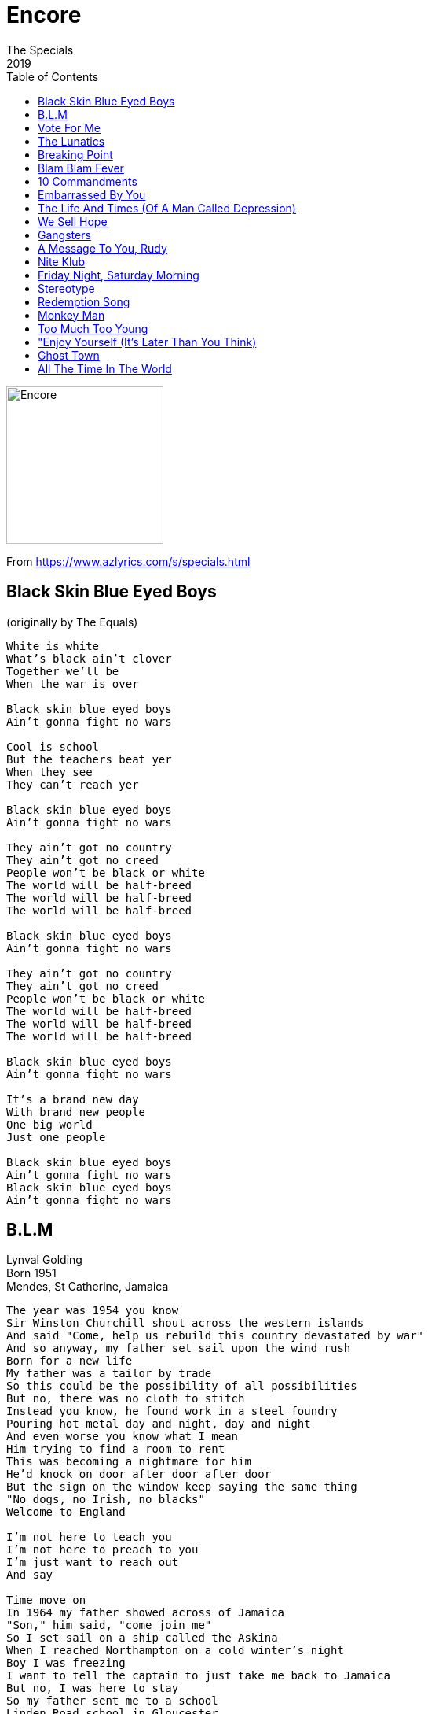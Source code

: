 = Encore
The Specials
2019
:toc:

image:../cover.jpg[Encore,200,200]

From https://www.azlyrics.com/s/specials.html

== Black Skin Blue Eyed Boys

(originally by The Equals)

[verse]
____
White is white
What's black ain't clover
Together we'll be
When the war is over

Black skin blue eyed boys
Ain't gonna fight no wars

Cool is school
But the teachers beat yer
When they see
They can't reach yer

Black skin blue eyed boys
Ain't gonna fight no wars

They ain't got no country
They ain't got no creed
People won't be black or white
The world will be half-breed
The world will be half-breed
The world will be half-breed

Black skin blue eyed boys
Ain't gonna fight no wars

They ain't got no country
They ain't got no creed
People won't be black or white
The world will be half-breed
The world will be half-breed
The world will be half-breed

Black skin blue eyed boys
Ain't gonna fight no wars

It's a brand new day
With brand new people
One big world
Just one people

Black skin blue eyed boys
Ain't gonna fight no wars
Black skin blue eyed boys
Ain't gonna fight no wars 
____

== B.L.M

[%hardbreaks]
Lynval Golding
Born 1951
Mendes, St Catherine, Jamaica

[verse]
____
The year was 1954 you know
Sir Winston Churchill shout across the western islands
And said "Come, help us rebuild this country devastated by war"
And so anyway, my father set sail upon the wind rush
Born for a new life
My father was a tailor by trade
So this could be the possibility of all possibilities
But no, there was no cloth to stitch
Instead you know, he found work in a steel foundry
Pouring hot metal day and night, day and night
And even worse you know what I mean
Him trying to find a room to rent
This was becoming a nightmare for him
He'd knock on door after door after door
But the sign on the window keep saying the same thing
"No dogs, no Irish, no blacks"
Welcome to England

I'm not here to teach you
I'm not here to preach to you
I'm just want to reach out
And say

Time move on
In 1964 my father showed across of Jamaica
"Son," him said, "come join me"
So I set sail on a ship called the Askina
When I reached Northampton on a cold winter's night
Boy I was freezing
I want to tell the captain to just take me back to Jamaica
But no, I was here to stay
So my father sent me to a school
Linden Road school in Gloucester
I remember the first playtime
A boy shout across at me
"Oi, you black bastard, come 'ere"
I said "What?"
He said, "Come 'ere you black bastard"
I still couldn't believe, I says "What?
Are you talking to me?
Are you talking to me?"
Boy welcome to England

I'm not here to teach you
I'm not here to preach to you
I'm just want to reach out
And say

In 1994 I move again
The land of the free, the home of the brave
The United State of America
And there I was, just walking along in the sun
Minding my own business
Such a beautiful day man, when I remember
I had to buy a watch for my sister's birthday
When why eventually I found this store
As I walk through the door
This woman in the store shouted at me
"What you doing here, you goddamn nigger?"
I said, "I-I'm just, I'm just trying to buy a watch for my sister"
When she heard my accent she said
"Oh, you're not from here, you're not one of them"
"One of them," I said, "You mean me being black?
Well ma'am let me tell you something right, I am black
Is all you see? The color of my skin?"
In England them call you a black bastard
In America they call you a goddamn nigger
Boy, welcome to my world

I'm not here to teach you
I'm not here to preach to you
I'm just want to reach out and say

Black lives matter 
____

== Vote For Me

[verse]
____
If we vote for you, do you promise
To be upright, decent and honest
To have our best interest at heart
You understand why we don't believe you
You're way too easy to see through
Not the best places to start

There are no rocks at Rockaway beach
And all that glitters isn't gold

You're all so drunk on money and power
Inside your Ivory tower
Teaching us not to be smart
Making laws that serve to protect you
But we will never forget that
You tore our families apart

There are no rocks at Rockaway beach
And all that glitters isn't gold

So if we vote for you, do you promise
To be upright, decent and honest
And take away all of the fear
You sit and wait for us to elect you
But all we will do is reject you
Your politics brought us to tears

There are no rocks at Rockaway beach
And all that glitters isn't gold
____

== The Lunatics

[verse]
____
I see a clinic full of cynics
Who want to twist the peoples' wrist
They're watching every move we make
We're all included on the list

The lunatics have taken over the asylum
The lunatics have taken over the asylum

No nuclear the cowboy told us
And who am I to disagree
'Cause when the madman flips the switch
The nuclear will go for me

The lunatics have taken over the asylum
The lunatics have taken over the asylum

I've seen the faces of starvation
But I just can not see the points
'Cause there's so much food here today
That no one wants to take away

The lunatics have taken over the asylum
The lunatics have taken over the asylum
The lunatics have taken over the asylum
The lunatics have taken over the asylum
The lunatics have taken over the asylum
The lunatics have taken over the asylum
The lunatics have taken over the asylum
The lunatics have taken over the asylum
The lunatics have taken over the asylum
The lunatics have taken over the asylum 
____

== Breaking Point

[verse]
____
I'm here at breaking point
Mind and body tired
Those plans for happiness
Have all expired
The sales pitch from door to door
Says feed the rich and hang the poor
Twinkle twinkle little star
Point me to the nearest bar
I'll drown my sorrow with the rest
Do your worst, I'll do my best
Here I am, at breaking point

I'm here at breaking point
The pen has dropped
Progress would be wonderful
If only it would stop
The internet is free to surf
Measures intellect by girth
Here come another email
There goes another shemale
Social media is a trend
That will send us all
Around the bend

Heavy is the load
Of a creature ill-disposed
Of a man who finds the end
Before the start
It breaks your heart

Stand with me at breaking point
As riots hit the streets
Another toppled government
Will make the day complete
There goes another border
Here comes a new world order
It's time to call it quits
Before the future hits
With the help of God and a few marines
We'll blow this place to smithereens
Here we are, at breaking point

Heavy is the load
Of a creature ill-disposed
Of a man who finds the end
Before the start
It breaks your heart

La la la la la la
La la la la
La la la la la la
La la la la
La la la la la la
La la la la
La la la la la la
La la la la

With the help of God and a few marines
We'll blow this place to smithereens
Here we are
With the help of God and a few marines
We'll blow this place to smithereens
Here we are
With the help of God and a few marines
We'll blow this place to smithereens
Here we are, at breaking point 
____

== Blam Blam Fever

[verse]
____
Did you ready the news? I'm a bit confused!
The gun fever is back, the gun fever!
Rudeness and gun is the talk of this town,
The gun fever is back, the gun fever!

Everytime your guiness are start,
It's man shot dead or lookin' at war.
It's the fever, oh the gun fever!
Simples thing is blam blam blam,
What is this in our little island?
It's the fever, the gun fever!

You can know a rude chap, by the way he set his cap, lord,
The gun fever is back, the gun fever!
The rudie talk is seen, lord, I don't know what it mean,
The gun fever is back, the gun fever!

Everytime your guiness are start,
It's man shot dead or lookin' at war.
It's the fever, oh the gun fever!
Simples thing is blam blam blam,
What is this in our little island?
It's the fever, the gun fever!

You can know a rude chap, by the way he set his cap, lord,
The gun fever is back, the gun fever!
The rudie talk is seen, lord, I don't know what it mean,
The gun fever is back, the gun fever!

Everytime your guiness are start,
It's man shot dead or lookin' at war.
It's the fever, oh the gun fever!
Simples thing is blam blam blam,
What is this in our little island?
It's the fever, the gun fever!
Oh! The gun fever! 
____

== 10 Commandments

[verse]
____
The commandments of I, Saffiyah Khan

Thou shall not listen to Prince Buster
Or any other man offering kindly advice
In matters of my own conduct
You may call me a feminazi or a femoid
And then see if I give a stinking shit

Pseudointellectuals on the internet
They tell me I'm unhappy because I'm not feminine
Failing to consider that I may be unhappy
Because it's 3 AM and I'm in the depths of YouTube
Watching them... whining

Thou may catcall me on the street
But thou should take note that I'll catcall you right back
To tell you that you look pretty sexy too in your joggers
Or your suit, or your new-found look of confusion

Girls should not turn on each other
Or use man-made ideals like paths
Don't you realize that you're only making a fool of yourself
When you ask... "Why don't you wear makeup?"
Is that what it takes to impress a bloke
Whose brain is made up of promises of curvy size zeros
And anti-gravity tits?

Thou shall not tell a girl she deserved it
Because her skirt was too short
She walked home, streets lights illuminating her as a target
But she started it, because she looked at him
And he finished it 'cause he wanted to
And they'll bring out her skirt as "exhibit A" before the judge

And she should have the right to say
"Thou shall not tell me what to wear
Nor how to wear it"

I shall not be the icing on your cake
And I shall not be the candy on your arm
But I shall be seen
And I will be heard
The commandments of I, Saffiyah Khan

Pseudointellectuals
____

== Embarrassed By You

[verse]
____
We never fought for freedom
For nasty little brutes like you
To come undo the work we do
You bring shame on this country for true
Embarrassed by you

We never fought for freedom
For nasty little brutes like you
To come undo the work we do
You bring shame on this country for true
Embarrassed by you

You make your livin'
By robbing from others
Pull up your [?]
Are you undercover?
A street full of looters
Playing it evil
Riding your scooters
Like Evil Knievel

We never fought for freedom
For nasty little brutes like you
To come undo the work we do
You bring shame on this country for true
Embarrassed by you

We never fought for freedom
For nasty little brutes like you
To come undo the work we do
You bring shame on this country for true
Embarrassed by you
Embarrassed by you

You have no morals
No sense of reason
You have no future
You have no freedom
[?]
And walkin' the line
Shame on the footprints
You're livin' behind

We never fought for freedom
For nasty little brutes like you
To come undo the work we do
You bring shame on this country for true
Embarrassed by you
Embarrassed by you 
____

== The Life And Times (Of A Man Called Depression)

[verse]
____
The truth is
It was hate at first sight
Starin' down the barrel of a man
With no real opinions
But with charm oozing from every pore
Just watch him glide across the floor
Does he turn left,
Will he turn right?
Checks himself in the mirror
At least a thousand times a day
It's where truth collides with fiction
He stands before him
The last remaining Ginking of England
Fearless, ruthless, cheerless, clueless
But lookin' like a million dollars (Wow!)
The emperor has got new clothes

He stands accused
Of being socially inept
Some say rude, aloof
Devoid of any real truth
He lives in a world of self-doubt
Self-pity, self-loathing, self-harm
The voices inside his head
Are playing Chinese whispers
As all around him play hide and seek
But don't ask him to put a smile on that face
Or to cheer up
Don't tell him it might never happen
Because you know what
It probably already did
Maybe show him some understanding
Give him time, let him breathe
Let him live, yeah
The emperor has got new clothes

Guess what
The world ended yesterday
Today is just an action replay
And hell is wherever heaven is not
So here I stand
The well informed optimist
Who refuses to turn on
Tune in, and drop out
I refuse to lose control
I refuse to let it wash all over me
I refuse to succumb to what your vision
Of happy should look like
Because it certainly doesn't look like you
And when the sign says stop
That's when I go
Like a clean, mean
Medicated fighting machine
Who's all dressed up
And ready to disco
The emperor has got new clothes 
____

== We Sell Hope

[verse]
____
Looked all around the world
Could be a beautiful place to live in
Make sure you're seen and heard
And give the things worth giving

White is black, black is white
Right is wrong, wrong is right
If night is day, then day is night
Looked all around the world
Could be a beautiful place to live in

Looked all around the world
We've gotta take care of each other
Do what you need to do
Without making others suffer

Up is down, open is closed
Round and round, and round we go
Movin' fast, feelin' slow
Looked all around the world
We've gotta take care of each other

White is black, black is white
Right is wrong, wrong is right
If night is day, then day is night
Looked all around the world
Could be a beautiful place to live in

Up is down, open is closed
Round and round, and round we go
Movin' fast, feelin' slow
Looked all around the world
We've gotta take care of each other
____

== Gangsters 

[verse]
____
Bernie Rhodes knows Don't Argue

Why must you record my phone calls?
Are you planning a bootleg LP?
Said you've been threatened by gangsters
Now it's you, that's threatening me

Can't fight corruption with con tricks
They use the law to commit crime
And I dread, dread to think what the future will bring
When we're living in gangster time

Don't call me scar face

Can't interrupt while I'm talking
Or they'll confiscate all your guitars
And Catch 22 says if I sing the truth
They won't make me an overnight star

Don't offer us legal protection
They use the law to commit crime
I dread to think what the future will bring
When we're living in real gangster time

Bernie Rhodes knows Don't Argue 
____

== A Message To You, Rudy

(originally by Dandy Livingstone)

[verse]
____
Stop your messing around (ah-ah-ah)
Better think of your future (ah-ah-ah)
Time you straighten right out (ah-ah-ah)
Creating problems in town (ah-ah-ah)

Rudy
A message to you, Rudy
A message to you

Stop your fooling around (ah-ah-ah)
Time you straighten right out (ah-ah-ah)
Better think of your future (ah-ah-ah)
Else you'll wind up in jail (ah-ah-ah)

Rudy
A message to you, Rudy
A message to you

Stop your messing around (ah-ah-ah)
Better think of your future (ah-ah-ah)
Time you straighten right out (ah-ah-ah)
Creating problems in town (ah-ah-ah)

Rudy
A message to you, Rudy
A message to you, Rudy
Oh, it's a message to you, Rudy
Yeah, it's a message to you, Rudy

[Continues as music fades out]
____

== Nite Klub 

[verse]
____
Is this the in place to be?
What am I doing here?
Watching the girls go by
Spending money on...

Sleep all day
It's the only way
I'm a parasite
I creep about at night

Nite Klub, is this the in place to be?
Nite Klub, what am I doing here?
Nite Klub, watching the girls go by
Spending money on...

Hey, hey, I don't work
Cos I don't have to
I don't have to work
There's no work to do

Nite Klub,
I'm a member of the Nite Klub
Nite Klub,
A fully paid up member of the Nite Klub

I won't dance in a club like this
All the girls are slags
and the beer tastes just like piss

I'm a parasite
I creep about at night
Yes I'm a member of the Nite Klub
A fully paid up member of the Nite Klub

Nite Klub, is this the in place to be?
Nite Klub, what am I doing here?
Nite Klub, watching the girls go by
Spending money on beer! 
____

== Friday Night, Saturday Morning


== Stereotype

[verse]
____
He's just a stereotype
He drinks his age in pints
He has girls every night
But he doesn't really exist

He spends his weekends with a load of blokes
He forgets the punchline when he tells a joke
He wants to stay out, he don't want to go home
'Til his nicotine fingers are stuffed down his throat

He's just a stereotype
He drinks his age in pints
He drives home pissed at night
And he listens to his stereo

He blamed his fiancée when he caught VD
The doctor said no drink for seventeen weeks
He wants to go out but he has to stay home
Sit in and watch colour TV on his own

He's just a stereotype
He drinks his age in pints
He drives home pissed at night
And he listens to his stereo

The tablets are finished, the cure is complete
He hasn't had a drink now for seventeen weeks
Seventeen pints, tonight is the night
It goes straight to his head, he ends up in a fight

Police chase him home through the dark rainy night
Fluorescent jam sandwich with flashing blue light
His mums waiting up, she hopes he's alright
But he's wrapped round a lamp post on Saturday night

He's just a stereotype
He drinks his age in pints
He has girls every night
He doesn't really exist
____

== Redemption Song

== Monkey Man

[verse]
____
This one's for the bouncers.
Big, big... Monkey Man!

Aye aye aye, aye aye aye!
Tell you baby,
You huggin up the big monkey man
Aye aye aye, aye aye aye!
Tell you baby,
You huggin up the big monkey man

I never saw you, I only heard of you
huggin up the big monkey man
I never saw you, I only heard of you
huggin up the big monkey man

It's no lie, it's no lie
Them a tell me,
You huggin up the big monkey man
It's no lie, it's no lie
Them a tell me,
You huggin up the big monkey man

Now I know that, now I understand
You're turning a monkey on me
Now I know that, now I understand
You're turning a monkey on me

Aye aye aye, aye aye aye!
Tell you baby,
You huggin up the big monkey man
Aye aye aye, aye aye aye!
Tell you baby,
You huggin up the big monkey man

I was on my way to Banbury Cross,
Then I see a monkey upon a white horse
With rings on he fingers, bells on him toes
Sing a little song, wherever he be
'Cos he's a monkey, 'cos he's a monkey
'Cos he's a weedy little monkey man

Aye aye aye, aye aye aye!
Tell you baby,
You huggin up the big monkey man
Aye aye aye, aye aye aye!
Tell you baby,
You huggin up the big monkey man 
____

== Too Much Too Young 

[verse]
____
You've done too much,
Much too young
Now you're married with a kid
When you could be having fun with me

Oh no, no gimme no more pickni

You've done too much,
Much too young
Now you're married with a son
When you should be having fun with me

We don't want, we don't want
We don't want no more pickni

Ain't he cute?
No he ain't
He's just another burden
On the welfare state

You've done too much,
Much too young
Now you're married with a kid
When you could be having fun with me

No gimme, no gimme,
No gimme no more pickni

Call me immature
Call me a poser
I'd love to spread manure in your bed of roses
Don't want to be rich
Don't want to be famous
But I'd really hate to have the same name as you
(You silly moo)

You've done too much,
Much too young
Now you're married with a kid
When you could be having fun with me

Gi we de birth control, we no want no pickni

You've done too much,
Much too young
Now you're chained to the cooker
Making currant buns for tea

Oh no, no gimme no more pickni

Ain't you heard of the starving millions
Ain't you heard of contraception
Do you really a program of sterilization
Take control of the population boom
It's in your living room
Keep a generation gap
Try wearing a cap! 
____

== "Enjoy Yourself (It's Later Than You Think)

(originally by Guy Lombardo)

[verse]
____
Enjoy yourself, it's later than you think
Enjoy yourself, while you're still in the pink
The years go by, as quickly as you wink
Enjoy yourself, enjoy yourself,
It's later than you think

Hello, I'm Terry,
And I'm going to enjoy myself first

It's good to be wise when you're young
'Cos you can only be young but the once
Enjoy yourself and have lots of fun
So glad and live life longer than you've ever done

Enjoy yourself, it's later than you think
Enjoy yourself, while you're still in the pink
The years go by, as quickly as you wink
Enjoy yourself, enjoy yourself,
It's later than you think

Never right, yes I know
Get wisdom, knowledge and understanding
These three, were given free by the maker
Go to school, learn the rules, don't be no faker
It's not wise for you to be a foot stool

Enjoy yourself, it's later than you think
Enjoy yourself, while you're still in the pink
The years go by, as quickly as you wink
Enjoy yourself, enjoy yourself,
It's later than you think

Enjoy yourself, it's later than you think
Enjoy yourself, while you're still in the pink
The years go by, as quickly as you wink
Enjoy yourself, enjoy yourself,
It's later than you think 
____

== Ghost Town

[verse]
____
This town, is coming like a ghost town
All the clubs have been closed down
This place, is coming like a ghost town
Bands won't play no more
Too much fighting on the dance floor

Do you remember the good old days before the ghost town?
We danced and sang, and the music played in a de boomtown

This town, is coming like a ghost town
Why must the youth fight against themselves?
Government leaving the youth on the shelf
This place, is coming like a ghost town
No job to be found in this country
Can't go on no more
The people getting angry

This town, is coming like a ghost town
This town, is coming like a ghost town
This town, is coming like a ghost town
This town, is coming like a ghost town

This town, is coming like a ghost town
This town, is coming like a ghost town
This town, is coming like a ghost town
This town, is coming like a ghost town 
____

== All The Time In The World
